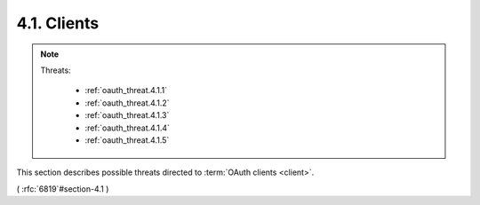 4.1.  Clients
----------------------------

.. note::

    .. image:: oauth_threat/4.1.png
        :width: 600px  

    Threats:

        - :ref:`oauth_threat.4.1.1`
        - :ref:`oauth_threat.4.1.2`
        - :ref:`oauth_threat.4.1.3`
        - :ref:`oauth_threat.4.1.4`
        - :ref:`oauth_threat.4.1.5`


This section describes possible threats directed to :term:`OAuth clients <client>`.

( :rfc:`6819`#section-4.1 )

